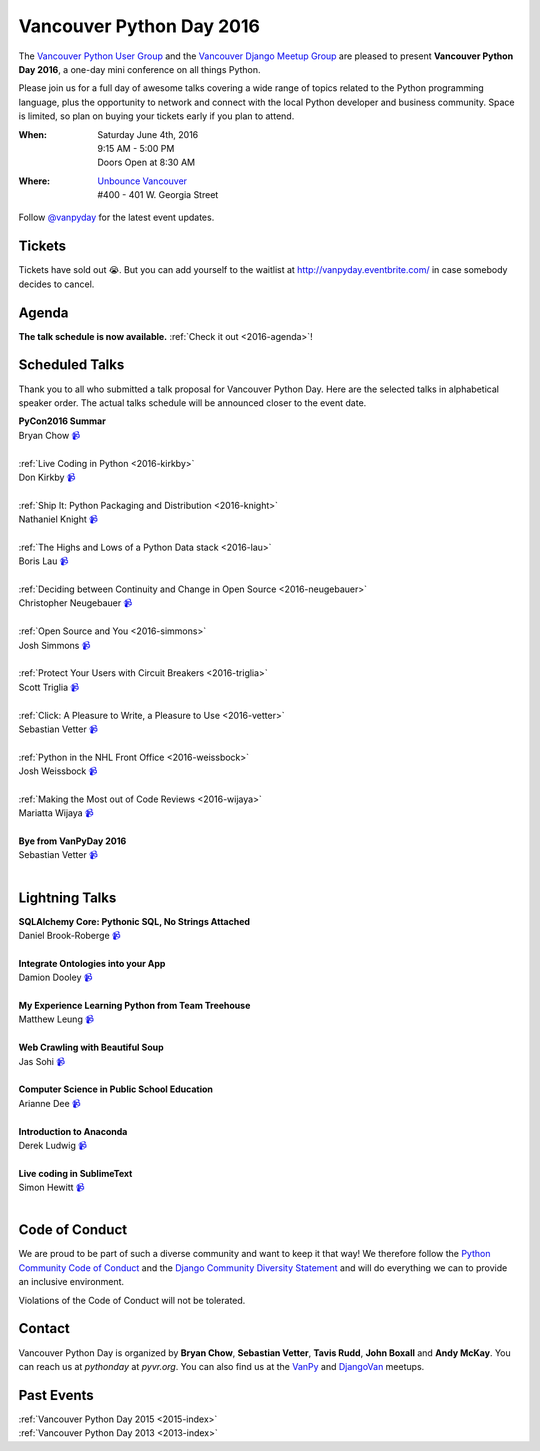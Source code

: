 Vancouver Python Day 2016
=========================

The `Vancouver Python User Group <http://www.meetup.com/vanpyz/>`__ and the
`Vancouver Django Meetup Group <http://www.meetup.com/djangovan/>`__ are
pleased to present **Vancouver Python Day 2016**, a one-day mini conference on
all things Python.

Please join us for a full day of awesome talks covering a wide range of topics
related to the Python programming language, plus the opportunity to network and
connect with the local Python developer and business community. Space is
limited, so plan on buying your tickets early if you plan to attend.

:When:  | Saturday June 4th, 2016
        | 9:15 AM - 5:00 PM
        | Doors Open at 8:30 AM
:Where: | `Unbounce Vancouver <https://www.google.ca/maps/place/Unbounce>`__
        | #400 - 401 W. Georgia Street

Follow `@vanpyday <https://twitter.com/vanpyday>`__ for the latest event
updates.

.. image:: /2016/images/unbounce_s.png
.. image:: /2016/images/mobify_s.png
.. image:: /2016/images/colony_s.png


Tickets
-------

Tickets have sold out 😭. But you can add yourself to the waitlist at
http://vanpyday.eventbrite.com/ in case somebody decides to cancel.


Agenda
---------------

**The talk schedule is now available.** :ref:`Check it out <2016-agenda>`!


Scheduled Talks
---------------

Thank you to all who submitted a talk proposal for Vancouver Python Day. Here
are the selected talks in alphabetical speaker order. The actual talks
schedule will be announced closer to the event date.

| **PyCon2016 Summar**
| Bryan Chow `📹 <https://vimeo.com/170384407>`_
|
| :ref:`Live Coding in Python <2016-kirkby>`
| Don Kirkby `📹 <https://vimeo.com/170384412>`_
|
| :ref:`Ship It: Python Packaging and Distribution <2016-knight>`
| Nathaniel Knight `📹 <https://vimeo.com/170384418>`_
|
| :ref:`The Highs and Lows of a Python Data stack <2016-lau>`
| Boris Lau `📹 <https://vimeo.com/170384405>`_
|
| :ref:`Deciding between Continuity and Change in Open Source <2016-neugebauer>`
| Christopher Neugebauer `📹 <https://vimeo.com/170384408>`_
|
| :ref:`Open Source and You <2016-simmons>`
| Josh Simmons `📹 <https://vimeo.com/170384414>`_
|
| :ref:`Protect Your Users with Circuit Breakers <2016-triglia>`
| Scott Triglia `📹 <https://vimeo.com/170384420>`_
|
| :ref:`Click: A Pleasure to Write, a Pleasure to Use <2016-vetter>`
| Sebastian Vetter `📹 <https://vimeo.com/170345707>`_
|
| :ref:`Python in the NHL Front Office <2016-weissbock>`
| Josh Weissbock `📹 <https://vimeo.com/170384415>`_
|
| :ref:`Making the Most out of Code Reviews <2016-wijaya>`
| Mariatta Wijaya `📹 <https://vimeo.com/170384416>`_
|
| **Bye from VanPyDay 2016**
| Sebastian Vetter `📹 <https://vimeo.com/170384422>`_
|


Lightning Talks
---------------

| **SQLAlchemy Core: Pythonic SQL, No Strings Attached**
| Daniel Brook-Roberge `📹 <https://vimeo.com/170384410>`_
|
| **Integrate Ontologies into your App**
| Damion Dooley `📹 <https://vimeo.com/170384409>`_
|
| **My Experience Learning Python from Team Treehouse**
| Matthew Leung `📹 <https://vimeo.com/170384419>`_
|
| **Web Crawling with Beautiful Soup**
| Jas Sohi `📹 <https://vimeo.com/170384413>`_
|
| **Computer Science in Public School Education**
| Arianne Dee `📹 <https://vimeo.com/170384404>`_
|
| **Introduction to Anaconda**
| Derek Ludwig `📹 <https://vimeo.com/170384411>`_
|
| **Live coding in SublimeText**
| Simon Hewitt `📹 <https://vimeo.com/170384423>`_
|


Code of Conduct
---------------

We are proud to be part of such a diverse community and want to keep it that
way! We therefore follow the `Python Community Code of Conduct
<https://www.python.org/psf/codeofconduct/>`__ and the `Django Community
Diversity Statement <https://www.djangoproject.com/diversity/>`__ and will do
everything we can to provide an inclusive environment.

Violations of the Code of Conduct will not be tolerated.


Contact
-------

Vancouver Python Day is organized by  **Bryan Chow**, **Sebastian Vetter**,
**Tavis Rudd**, **John Boxall** and **Andy McKay**. You can reach us at
*pythonday* at *pyvr.org*. You can also find us at the
`VanPy <http://www.meetup.com/vanpyz/>`__ and
`DjangoVan <http://www.meetup.com/djangovan/>`__ meetups.


Past Events
-----------

| :ref:`Vancouver Python Day 2015 <2015-index>`
| :ref:`Vancouver Python Day 2013 <2013-index>`
